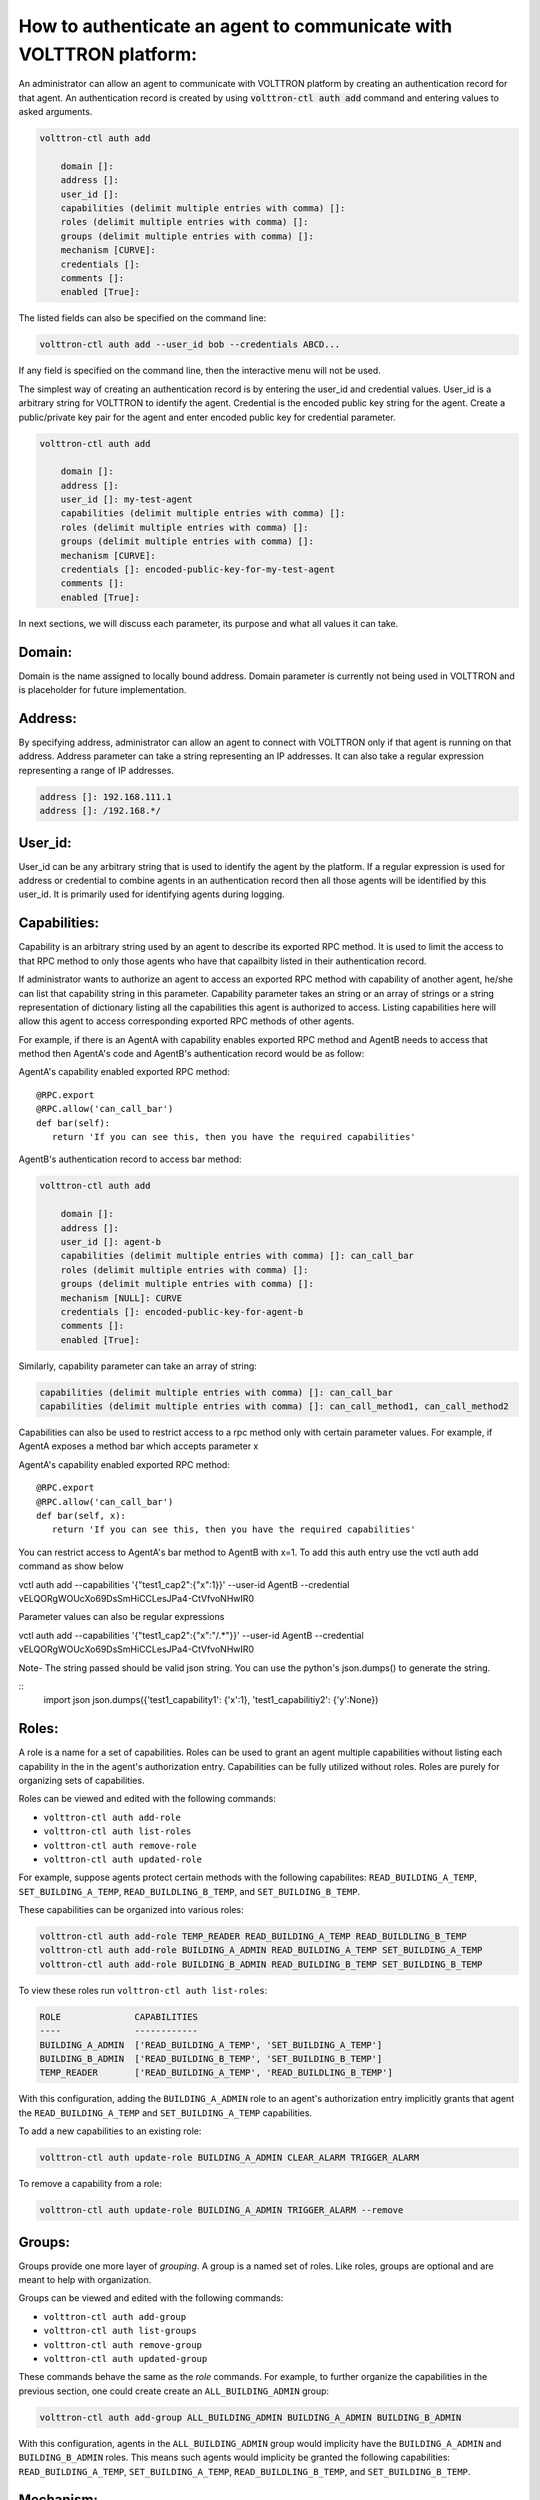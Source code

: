 .. _AgentAuthentication:

How to authenticate an agent to communicate with VOLTTRON platform:
======================================================================

An administrator can allow an agent to communicate with VOLTTRON platform by creating an authentication record for that agent.
An authentication record is created by using :code:`volttron-ctl auth add` command and entering values to asked arguments.

.. code-block:: console

    volttron-ctl auth add

        domain []:
        address []:
        user_id []:
        capabilities (delimit multiple entries with comma) []:
        roles (delimit multiple entries with comma) []:
        groups (delimit multiple entries with comma) []:
        mechanism [CURVE]:
        credentials []:
        comments []:
        enabled [True]:

The listed fields can also be specified on the command line:

.. code-block:: console

    volttron-ctl auth add --user_id bob --credentials ABCD...

If any field is specified on the command line, then the interactive menu
will not be used.

The simplest way of creating an authentication record is by entering the user_id and credential values.
User_id is a arbitrary string for VOLTTRON to identify the agent. Credential is the encoded public key string
for the agent. Create a public/private key pair for the agent and enter encoded public key for credential parameter.

.. code-block:: console

    volttron-ctl auth add

        domain []:
        address []:
        user_id []: my-test-agent
        capabilities (delimit multiple entries with comma) []:
        roles (delimit multiple entries with comma) []:
        groups (delimit multiple entries with comma) []:
        mechanism [CURVE]:
        credentials []: encoded-public-key-for-my-test-agent
        comments []:
        enabled [True]:


In next sections, we will discuss each parameter, its purpose and what all values it can take.

Domain:
-------
Domain is the name assigned to locally bound address. Domain parameter is currently not being used in VOLTTRON and is placeholder for future implementation.

Address:
---------
By specifying address, administrator can allow an agent to connect with VOLTTRON only if that agent is running on that address.
Address parameter can take a string representing an IP addresses.
It can also take a regular expression representing a range of IP addresses.

.. code-block:: console

    address []: 192.168.111.1
    address []: /192.168.*/

User_id:
---------
User_id can be any arbitrary string that is used to identify the agent by the platform.
If a regular expression is used for address or credential to combine agents in an authentication record then all
those agents will be identified by this user_id. It is primarily used for identifying agents during logging.

Capabilities:
-------------
Capability is an arbitrary string used by an agent to describe its exported RPC method. It is used to limit the access
to that RPC method to only those agents who have that capailbity listed in their authentication record.


If administrator wants to authorize an agent to access an exported RPC method with capability of another agent,
he/she can list that capability string in this parameter. Capability parameter takes an string or an array of strings or
a string representation of dictionary listing all the capabilities this agent is authorized to access.
Listing capabilities here will allow this agent to access corresponding exported RPC methods of other agents.

For example, if there is an AgentA with capability enables exported RPC method and AgentB needs to access that method then
AgentA's code and AgentB's authentication record would be as follow:


AgentA's capability enabled exported RPC method:

::

   @RPC.export
   @RPC.allow('can_call_bar')
   def bar(self):
      return 'If you can see this, then you have the required capabilities'


AgentB's authentication record to access bar method:

.. code-block:: console

    volttron-ctl auth add

        domain []:
        address []:
        user_id []: agent-b
        capabilities (delimit multiple entries with comma) []: can_call_bar
        roles (delimit multiple entries with comma) []:
        groups (delimit multiple entries with comma) []:
        mechanism [NULL]: CURVE
        credentials []: encoded-public-key-for-agent-b
        comments []:
        enabled [True]:


Similarly, capability parameter can take an array of string:

.. code-block:: console

    capabilities (delimit multiple entries with comma) []: can_call_bar
    capabilities (delimit multiple entries with comma) []: can_call_method1, can_call_method2

Capabilities can also be used to restrict access to a rpc method only with certain parameter values. For example, if AgentA
exposes a method bar which accepts parameter x


AgentA's capability enabled exported RPC method:

::

   @RPC.export
   @RPC.allow('can_call_bar')
   def bar(self, x):
      return 'If you can see this, then you have the required capabilities'

You can restrict access to AgentA's bar method to AgentB with x=1. To add this auth entry use the vctl auth add command
as show below

::

vctl auth add --capabilities '{"test1_cap2":{"x":1}}' --user-id AgentB --credential vELQORgWOUcXo69DsSmHiCCLesJPa4-CtVfvoNHwIR0

Parameter values can also be regular expressions

::

vctl auth add --capabilities '{"test1_cap2":{"x":"/.*"}}' --user-id AgentB --credential vELQORgWOUcXo69DsSmHiCCLesJPa4-CtVfvoNHwIR0


Note- The string passed should be valid json string. You can use the python's json.dumps() to generate the string.

::
    import json
    json.dumps({'test1_capability1': {'x':1}, 'test1_capabilitiy2': {'y':None})

Roles:
-------
A role is a name for a set of capabilities. Roles can be used to grant an agent
multiple capabilities without listing each capability in the in the agent's
authorization entry. Capabilities can be fully utilized without roles. Roles
are purely for organizing sets of capabilities.

Roles can be viewed and edited with the following commands:

- ``volttron-ctl auth add-role``
- ``volttron-ctl auth list-roles``
- ``volttron-ctl auth remove-role``
- ``volttron-ctl auth updated-role``

For example, suppose agents protect certain methods with the following capabilites:
``READ_BUILDING_A_TEMP``, ``SET_BUILDING_A_TEMP``, ``READ_BUILDLING_B_TEMP``,
and ``SET_BUILDING_B_TEMP``.

These capabilities can be organized into various roles:

.. code-block:: console

    volttron-ctl auth add-role TEMP_READER READ_BUILDING_A_TEMP READ_BUILDLING_B_TEMP
    volttron-ctl auth add-role BUILDING_A_ADMIN READ_BUILDING_A_TEMP SET_BUILDING_A_TEMP
    volttron-ctl auth add-role BUILDING_B_ADMIN READ_BUILDING_B_TEMP SET_BUILDING_B_TEMP

To view these roles run ``volttron-ctl auth list-roles``:

.. code-block:: console

    ROLE              CAPABILITIES
    ----              ------------
    BUILDING_A_ADMIN  ['READ_BUILDING_A_TEMP', 'SET_BUILDING_A_TEMP']
    BUILDING_B_ADMIN  ['READ_BUILDING_B_TEMP', 'SET_BUILDING_B_TEMP']
    TEMP_READER       ['READ_BUILDING_A_TEMP', 'READ_BUILDLING_B_TEMP']

With this configuration, adding the ``BUILDING_A_ADMIN`` role to an agent's
authorization entry implicitly grants that agent the
``READ_BUILDING_A_TEMP`` and ``SET_BUILDING_A_TEMP`` capabilities.

To add a new capabilities to an existing role:

.. code-block:: console

   volttron-ctl auth update-role BUILDING_A_ADMIN CLEAR_ALARM TRIGGER_ALARM

To remove a capability from a role:

.. code-block:: console

   volttron-ctl auth update-role BUILDING_A_ADMIN TRIGGER_ALARM --remove

Groups:
-------
Groups provide one more layer of *grouping*. A group is a named set of roles.
Like roles, groups are optional and are meant to help with organization.

Groups can be viewed and edited with the following commands:

- ``volttron-ctl auth add-group``
- ``volttron-ctl auth list-groups``
- ``volttron-ctl auth remove-group``
- ``volttron-ctl auth updated-group``

These commands behave the same as the *role* commands. For example, to
further organize the capabilities in the previous section, one could create
create an ``ALL_BUILDING_ADMIN`` group:

.. code-block:: console

    volttron-ctl auth add-group ALL_BUILDING_ADMIN BUILDING_A_ADMIN BUILDING_B_ADMIN

With this configuration, agents in the ``ALL_BUILDING_ADMIN`` group would
implicity have the ``BUILDING_A_ADMIN`` and ``BUILDING_B_ADMIN`` roles. This means
such agents would implicity be granted the following capabilities:
``READ_BUILDING_A_TEMP``, ``SET_BUILDING_A_TEMP``, ``READ_BUILDLING_B_TEMP``,
and ``SET_BUILDING_B_TEMP``.

Mechanism:
-----------
Mechanism is the authentication method by which the agent will communicate with VOLTTRON platform. Currently VOLTTRON uses only CURVE mechanism to authenticate agents.

Credentials:
-------------

The credentials field must be an CURVE encoded public key (see `volttron.platform.vip.socket.encode_key` for method to encode public key).

.. code-block:: console

    credentials []: encoded-public-key-for-agent


Comments:
----------
Comments is arbitrary string to associate with authentication record


Enabled:
---------
TRUE of FALSE value to enable or disable the authentication record.
Record will only be used if this value is True




